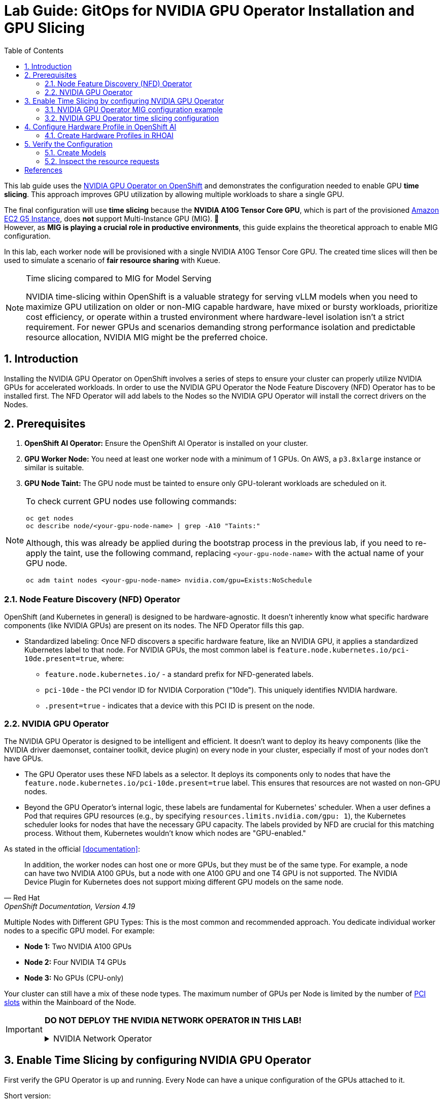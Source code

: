 = Lab Guide: GitOps for NVIDIA GPU Operator Installation and GPU Slicing
:icons: font
:toc: left
:source-highlighter: highlight.js
:numbered:

This lab guide uses the https://docs.nvidia.com/datacenter/cloud-native/openshift/latest/introduction.html[NVIDIA GPU Operator on OpenShift] and demonstrates the configuration needed to enable GPU *time slicing*. This approach improves GPU utilization by allowing multiple workloads to share a single GPU.

The final configuration will use *time slicing* because the *NVIDIA A10G Tensor Core GPU*, which is part of the provisioned link:https://aws.amazon.com/ec2/instance-types/g5/[Amazon EC2 G5 Instance], does *not* support Multi-Instance GPU (MIG). 🥴 +
However, as **MIG is playing a crucial role in productive environments**, this guide explains the theoretical approach to enable MIG configuration.

In this lab, each worker node will be provisioned with a single NVIDIA A10G Tensor Core GPU. The created time slices will then be used to simulate a scenario of *fair resource sharing* with Kueue.

[NOTE]
.Time slicing compared to MIG for Model Serving
====
NVIDIA time-slicing within OpenShift is a valuable strategy for serving vLLM models when you need to maximize GPU utilization on older or non-MIG capable hardware, have mixed or bursty workloads, prioritize cost efficiency, or operate within a trusted environment where hardware-level isolation isn't a strict requirement. For newer GPUs and scenarios demanding strong performance isolation and predictable resource allocation, NVIDIA MIG might be the preferred choice.
====

== Introduction

Installing the NVIDIA GPU Operator on OpenShift involves a series of steps to ensure your cluster can properly utilize NVIDIA GPUs for accelerated workloads.
In order to use the NVIDIA GPU Operator the Node Feature Discovery (NFD) Operator has to be installed first.
The NFD Operator will add labels to the Nodes so the NVIDIA GPU Operator will install the correct drivers on the Nodes.

== Prerequisites

1.  **OpenShift AI Operator:** Ensure the OpenShift AI Operator is installed on your cluster.
2.  **GPU Worker Node:** You need at least one worker node with a minimum of 1 GPUs. On AWS, a `p3.8xlarge` instance or similar is suitable.
3.  **GPU Node Taint:** The GPU node must be tainted to ensure only GPU-tolerant workloads are scheduled on it.

[NOTE]
====
To check current GPU nodes use following commands:

[.console-input]
[source,bash]
----
oc get nodes
oc describe node/<your-gpu-node-name> | grep -A10 "Taints:"
----

Although, this was already be applied during the bootstrap process in the previous lab, if you need to re-apply the taint, use the following command, replacing `<your-gpu-node-name>` with the actual name of your GPU node.

[.console-input]
[source,bash]
----
oc adm taint nodes <your-gpu-node-name> nvidia.com/gpu=Exists:NoSchedule
----

====

=== Node Feature Discovery (NFD) Operator
OpenShift (and Kubernetes in general) is designed to be hardware-agnostic. It doesn't inherently know what specific hardware components (like NVIDIA GPUs) are present on its nodes. The NFD Operator fills this gap.

* Standardized labeling: Once NFD discovers a specific hardware feature, like an NVIDIA GPU, it applies a standardized Kubernetes label to that node. For NVIDIA GPUs, the most common label is `feature.node.kubernetes.io/pci-10de.present=true`, where:
** `feature.node.kubernetes.io/` - a standard prefix for NFD-generated labels. 
** `pci-10de` - the PCI vendor ID for NVIDIA Corporation ("10de"). This uniquely identifies NVIDIA hardware. 
** `.present=true` - indicates that a device with this PCI ID is present on the node.

=== NVIDIA GPU Operator
The NVIDIA GPU Operator is designed to be intelligent and efficient. It doesn't want to deploy its heavy components (like the NVIDIA driver daemonset, container toolkit, device plugin) on every node in your cluster, especially if most of your nodes don't have GPUs.

* The GPU Operator uses these NFD labels as a selector. It deploys its components only to nodes that have the ``feature.node.kubernetes.io/pci-10de.present=true`` label. This ensures that resources are not wasted on non-GPU nodes.
* Beyond the GPU Operator's internal logic, these labels are fundamental for Kubernetes' scheduler. When a user defines a Pod that requires GPU resources (e.g., by specifying ``resources.limits.nvidia.com/gpu: 1``), the Kubernetes scheduler looks for nodes that have the necessary GPU capacity. The labels provided by NFD are crucial for this matching process. Without them, Kubernetes wouldn't know which nodes are "GPU-enabled."

As stated in the official <<documentation>>:

[quote, "Red Hat", "OpenShift Documentation, Version 4.19"]
____
In addition, the worker nodes can host one or more GPUs, but they must be of the same type. For example, a node can have two NVIDIA A100 GPUs, but a node with one A100 GPU and one T4 GPU is not supported. The NVIDIA Device Plugin for Kubernetes does not support mixing different GPU models on the same node.
____
 
Multiple Nodes with Different GPU Types: This is the most common and recommended approach. You dedicate individual worker nodes to a specific GPU model. For example:

* *Node 1:* Two NVIDIA A100 GPUs
* *Node 2:* Four NVIDIA T4 GPUs
* *Node 3:* No GPUs (CPU-only)

Your cluster can still have a mix of these node types.
The maximum number of GPUs per Node is limited by the number of https://www.hp.com/us-en/shop/tech-takes/what-are-pcie-slots-pc[PCI slots] within the Mainboard of the Node.

[IMPORTANT] 
====
*DO NOT DEPLOY THE NVIDIA NETWORK OPERATOR IN THIS LAB!*

.NVIDIA Network Operator
[%collapsible]
=====

[discrete]
=== NVIDIA Network Operator
The NVIDIA Network Operator for OpenShift is a specialized Kubernetes Operator designed to simplify the deployment and management of high-performance networking capabilities provided by NVIDIA (formerly Mellanox) in Red Hat OpenShift clusters. It's particularly crucial for workloads that demand high-throughput and low-latency communication, such as AI/ML, HPC (High-Performance Computing), and certain telco applications (like vRAN).
The NVIDIA Network Operator works in close conjunction with the NVIDIA GPU Operator. While the GPU Operator focuses on provisioning and managing NVIDIA GPUs (drivers, container runtime, device plugins), the Network Operator handles the networking components that enable:

* *RDMA (Remote Direct Memory Access):* Allows direct memory access from the memory of one computer to that of another without involving the operating system, significantly reducing latency and CPU overhead for data transfers.

* *GPUDirect RDMA:* An NVIDIA technology that enables a direct path for data exchange between NVIDIA GPUs and network adapters (like ConnectX series) with RDMA capabilities. This bypasses the CPU and system memory, leading to extremely low-latency, high-bandwidth data transfers, which is critical for distributed deep learning and HPC.

* *SR-IOV (Single Root I/O Virtualization):* Allows a single physical network adapter to be shared by multiple virtual machines or containers as if they had dedicated hardware, improving network performance and reducing overhead.

* *High-speed secondary networks:* Providing dedicated network interfaces for application traffic, separate from the OpenShift cluster's primary network. This is crucial for performance-sensitive workloads.

=====
====

== Enable Time Slicing by configuring NVIDIA GPU Operator

First verify the GPU Operator is up and running. Every Node can have a unique configuration of the GPUs attached to it.

Short version:
[.console-input]
[source,bash]
----
oc exec -it -n nvidia-gpu-operator $(oc get pod -o wide -l openshift.driver-toolkit=true -o jsonpath="{.items[0].metadata.name}" -n nvidia-gpu-operator) -- nvidia-smi
----

Multiple steps:
[.console-input]
[source,bash]
----
oc get pod -o wide -l openshift.driver-toolkit=true -n nvidia-gpu-operator
----

.Output:
[source,bash]
----
oc get pod -o wide -l openshift.driver-toolkit=true -n nvidia-gpu-operator
NAME                                           READY   STATUS    RESTARTS   AGE   IP            NODE                                        NOMINATED NODE   READINESS GATES
nvidia-driver-daemonset-9.6.20250811-0-ch2j2   2/2     Running   0          19m   10.130.0.9    ip-10-0-61-182.us-east-2.compute.internal   <none>           <none>
nvidia-driver-daemonset-9.6.20250811-0-gdwn8   2/2     Running   0          19m   10.129.0.14   ip-10-0-45-75.us-east-2.compute.internal    <none>           <none>
----
Execute the `nvidia-smi` command inside one of the driver toolkit Pods:
[.console-input]
[source,bash]
----
oc exec -it -n nvidia-gpu-operator nvidia-driver-daemonset-9.6.20250811-0-ch2j2 -- nvidia-smi
----

.Output:
[source,bash]
----
Sat Sep 13 13:50:41 2025       
+-----------------------------------------------------------------------------------------+
| NVIDIA-SMI 580.82.07              Driver Version: 580.82.07      CUDA Version: 13.0     |
+-----------------------------------------+------------------------+----------------------+
| GPU  Name                 Persistence-M | Bus-Id          Disp.A | Volatile Uncorr. ECC |
| Fan  Temp   Perf          Pwr:Usage/Cap |           Memory-Usage | GPU-Util  Compute M. |
|                                         |                        |               MIG M. |
|=========================================+========================+======================|
|   0  NVIDIA A10G                    On  |   00000000:00:1E.0 Off |                    0 |
|  0%   26C    P8             24W /  300W |       0MiB /  23028MiB |      0%      Default |
|                                         |                        |                  N/A |
+-----------------------------------------+------------------------+----------------------+

+-----------------------------------------------------------------------------------------+
| Processes:                                                                              |
|  GPU   GI   CI              PID   Type   Process name                        GPU Memory |
|        ID   ID                                                               Usage      |
|=========================================================================================|
|  No running processes found                                                             |
+-----------------------------------------------------------------------------------------+
----

Since there are two Nodes GPU enabled both configurations could be different. It's wort checking both of them.

[WARNING]
.Timeslicing due to hardware resource constraints
====
The GPU's avaliable in the lab are two **AWS NVIDIA A10G Tensor Core GPU** with 24 GB of memory per GPU. +
As written earlier not all GPU's support MIG, therefore we will use timeslicing in this lab!
====

=== NVIDIA GPU Operator MIG configuration example

[IMPORTANT]
.Timeslicing due to hardware resource constraints
====
This section is here only for the completeness of the guide. +
As there are often requests for this configuration, here it's shown how MIG work in production systems.

*Do not configure anything here*. This configuration does not work with GPU's available in our lab and it's for informational purposes.
====

NVIDIA's Multi-Instance GPU (MIG) slicing is a powerful feature that allows you to partition a single compatible NVIDIA GPU (such as the `A100` or `H100`) into several smaller, fully isolated, and independent GPU instances. This offers significant advantages, especially in multi-tenant or diverse workload environments. The https://docs.nvidia.com/datacenter/cloud-native/gpu-operator/latest/gpu-operator-mig.html#example-custom-mig-configuration-during-installation[Custom MIG Configuration During Installation] documentation explains further configuration possibilities.

* Hardware-Level Isolation and Security
* Predictable Performance and Quality of Service (QoS)
* Maximized GPU Utilization and Cost Efficiency
* Fine-Grained Resource Allocation and Flexibility
* Simplified Management in Containerized Environments (e.g., Kubernetes)

==== ConfigMap for MIG
Create a `ConfigMap` to specify the MIG configuration:

* Create a `yaml` file to define how you want to slice your GPUs.
* This `ConfigMap` ⚡ *must be named* `custom-mig-config` and *reside in* the `nvidia-gpu-operator` namespace ⚡.
* You can define the mig devices in a custom config. Always make sure to use a https://docs.nvidia.com/datacenter/tesla/mig-user-guide/index.html#a100-mig-profiles[supported configuration].

[source,yaml]
----
apiVersion: v1
kind: ConfigMap
metadata:
  name: custom-mig-config
data:
  config.yaml: |
    version: v1
    mig-configs:
      all-disabled:
        - devices: all
          mig-enabled: false

      custom-mig:
        - devices: all  # it's possible to target single GPU's here
          mig-enabled: true
          mig-devices:
            "1g.5gb": 2
            "2g.10gb": 1
            "3g.20gb": 1
----

==== Patch for `ClusterPolicy`
* You need to modify the ``gpu-cluster-policy`` within the ``nvidia-gpu-operator`` namespace to point to your ``custom-mig-config``.
* This is typically accomplished with a Kustomize patch.

1. If the custom configuration specifies more than one instance profile, set the strategy to `mixed`:
+
[source,bash]
----
oc patch clusterpolicies.nvidia.com/cluster-policy \
    --type='json' \
    -p='[{"op":"replace", "path":"/spec/mig/strategy", "value":"mixed"}]'
----

2. Patch the cluster policy so MIG Manager uses the custom config map:
+
[source,bash]
----
oc patch clusterpolicies.nvidia.com/cluster-policy \
    --type='json' \
    -p='[{"op":"replace", "path":"/spec/migManager/config/name", "value":"custom-mig-config"}]'
----

3. Label the nodes with the profile to configure:
+
[source,bash]
----
oc label nodes <node-name> nvidia.com/mig.config=custom-mig --overwrite
----

=== NVIDIA GPU Operator time slicing configuration

[CAUTION]
.Timeslicing due to hardware resource constraints
====
In this section we will configure the GPU Operator for our lab!
====

NVIDIA's time slicing is a powerful feature that allows you to share a single GPU among multiple processes, where each process gets a slice of time to access the GPU's resources. +
This is particularly useful for running many lightweight, concurrent workloads on a single GPU. It improves utilization and throughput without requiring multiple GPUs or a complex resource management system.

* Shared GPU Resources: Multiple workloads share the same physical GPU, increasing utilization and efficiency.
* Simpler Configuration: Compared to MIG, time slicing is easier to set up and manage, as it doesn't require partitioning the GPU at the hardware level.
* Best for Lightweight Workloads: Ideal for running many small AI inference tasks or other GPU-accelerated workloads that don't saturate a full GPU.
* Dynamic Resource Sharing: The GPU scheduler dynamically allocates GPU time to each process, ensuring fair access.

==== ConfigMap for Time Slicing
Create a YAML file to define how you want to slice your GPUs. +
This `ConfigMap` can be named anything, but it must reside in the `nvidia-gpu-operator` namespace.

In this configuration, we need to define the number of replicas (slices) for each GPU model.

[.console-input]
[source,yaml]
----
cat <<EOF | oc apply -f -
apiVersion: v1
kind: ConfigMap
metadata:
  name: device-plugin-config
  namespace: nvidia-gpu-operator
data:
  time-sliced: |-
    version: v1
    sharing:
      timeSlicing:
        resources:
          - name: nvidia.com/gpu
            replicas: 8
EOF
----
==== Patch for ClusterPolicy

We need to modify the ``gpu-cluster-policy`` within the ``nvidia-gpu-operator`` namespace:

* to enable GPU Feature Discovery (component of the NVIDIA GPU Operator whose primary job is to discover the hardware features of the GPUs on a node and expose them as Kubernetes node labels)
* to point to the ``device-plugin-config``.
This tells the NVIDIA Device Plugin to use the configuration you've defined.
Patch the ClusterPolicy so the Device Plugin uses the custom config map:

[.console-input]
[source,bash]
----
oc patch clusterpolicy gpu-cluster-policy \
    -n nvidia-gpu-operator --type json \
    -p '[{"op": "replace", "path": "/spec/gfd/enable", "value": true}]'
----

[.console-input]
[source,bash]
----
oc patch clusterpolicy gpu-cluster-policy \
  -n nvidia-gpu-operator --type merge \
  -p '{"spec": {"devicePlugin": {"config": {"name": "device-plugin-config"}}}}'
----

==== Label the nodes

After patching the ClusterPolicy, you need to label the nodes that have the GPUs you want to time-slice.
The GPU Operator will automatically detect this label and apply the new configuration.

[.console-input]
[source,bash]
----
oc label --overwrite node \
    --selector=nvidia.com/gpu.product=NVIDIA-A10G-SHARED \
    nvidia.com/device-plugin.config=time-sliced
----

[NOTE]
.Label Selector for Nodes
====
The selector value ``nvidia.com/gpu.product=NVIDIA-A10G-SHARED`` must match the GPU product name as labeled by the GPU Operator's Node Feature Discovery (NFD) component.
====

==== Verify Time Slicing was enabled successfully

[.console-input]
[source,bash]
----
oc get node --selector=nvidia.com/gpu.product=NVIDIA-A10G-SHARED -o json | jq '.items[0].status.capacity'
----

[source,bash]
----
{
  "cpu": "8",
  "ephemeral-storage": "104266732Ki",
  "hugepages-1Gi": "0",
  "hugepages-2Mi": "0",
  "memory": "32499872Ki",
  "nvidia.com/gpu": "8",
  "pods": "250"
}
----

[.console-input]
[source,bash]
----
oc get node --selector=nvidia.com/gpu.product=NVIDIA-A10G-SHARED -o json \
 | jq '.items[0].metadata.labels' | grep nvidia
----

[source,bash]
----
  "nvidia.com/cuda.driver-version.full": "570.148.08",
  "nvidia.com/cuda.driver-version.major": "570",
  "nvidia.com/cuda.driver-version.minor": "148",
  "nvidia.com/cuda.driver-version.revision": "08",
  "nvidia.com/cuda.driver.major": "570",
  "nvidia.com/cuda.driver.minor": "148",
  "nvidia.com/cuda.driver.rev": "08",
  "nvidia.com/cuda.runtime-version.full": "12.8",
  "nvidia.com/cuda.runtime-version.major": "12",
  "nvidia.com/cuda.runtime-version.minor": "8",
  "nvidia.com/cuda.runtime.major": "12",
  "nvidia.com/cuda.runtime.minor": "8",
  "nvidia.com/device-plugin.config": "time-sliced",
  "nvidia.com/gfd.timestamp": "1757166356",
  "nvidia.com/gpu-driver-upgrade-state": "upgrade-done",
  "nvidia.com/gpu.compute.major": "8",
  "nvidia.com/gpu.compute.minor": "6",
  "nvidia.com/gpu.count": "1",
  "nvidia.com/gpu.deploy.container-toolkit": "true",
  "nvidia.com/gpu.deploy.dcgm": "true",
  "nvidia.com/gpu.deploy.dcgm-exporter": "true",
  "nvidia.com/gpu.deploy.device-plugin": "true",
  "nvidia.com/gpu.deploy.driver": "true",
  "nvidia.com/gpu.deploy.gpu-feature-discovery": "true",
  "nvidia.com/gpu.deploy.node-status-exporter": "true",
  "nvidia.com/gpu.deploy.nvsm": "",
  "nvidia.com/gpu.deploy.operator-validator": "true",
  "nvidia.com/gpu.family": "ampere",
  "nvidia.com/gpu.machine": "g5.2xlarge",
  "nvidia.com/gpu.memory": "23028",
  "nvidia.com/gpu.mode": "compute",
  "nvidia.com/gpu.present": "true",
  "nvidia.com/gpu.product": "NVIDIA-A10G-SHARED",
  "nvidia.com/gpu.replicas": "8",
  "nvidia.com/gpu.sharing-strategy": "time-slicing",
  "nvidia.com/mig.capable": "false",
  "nvidia.com/mig.strategy": "single",
  "nvidia.com/mps.capable": "false",
  "nvidia.com/vgpu.present": "false",
----

As expected we see the label declaring 8 replicas, as defined in our configuration.

== Configure Hardware Profile in OpenShift AI
[WARNING]
.Timeslicing due to hardware resource constraints
====
The configuration can be done even without MIG configured within the GPU Operator. But the workload will not be able to be scheduled by the OpenShift scheduler and the Pod will stay pending afterwards.
====

MIG technology enables a single physical GPU to be logically partitioned into multiple, isolated GPU instances, thereby maximizing hardware utilization and facilitating multi-tenancy on expensive accelerator resources. These granular GPU configurations, along with other specialized hardware specifications, are then encapsulated within Accelerator Profiles (or the more advanced Hardware Profiles) in OpenShift AI. These profiles serve as administrative definitions that abstract complex resource configurations, allowing data scientists to easily request and consume appropriate hardware for their workbenches, model serving, and data pipelines without needing deep Kubernetes expertise.

Complementing this, Taints and Tolerations are fundamental Kubernetes primitives that ensure intelligent workload scheduling. GPU-enabled nodes can be "tainted" to prevent general workloads from being scheduled on them. Correspondingly, Accelerator/Hardware Profiles automatically apply "tolerations" to AI/ML workloads, allowing them to be scheduled exclusively on nodes possessing the required specialized hardware.

=== Create Hardware Profiles in RHOAI

[WARNING]
.Timeslicing due to hardware resource constraints
====
This can be done even without MIG enabled. But the created Pods will not be able to be scheduled!
====

* Hardware Profiles for each MIG Type have to be created beforehand.
* In case Taints are configured, add the Tolerations so that the GPU-enabled pods can be immune to theme.
* Use the resource label and display name `nvidia.com/mig-2g.20gb` inside the section *Resource requests and limits*.

[.bordershadow]
image::92-create-hardware-profile.png[]

[.bordershadow]
image::92-resource-request-hw-profile.png[]

[WARNING]
.Accelerator Profiles are deprecated 
====
`AcceleratorProfiles` will be replaced by `HardwareProfiles`. They are more flexible and should be the preferred profile.
====

Thanks to the Cloud Native approach of RHOAI, the profile can be created as `yaml` file as well to better integrate it into a GitOps approach:

[source,yaml]
----
apiVersion: dashboard.opendatahub.io/v1alpha1
kind: HardwareProfile
metadata:
  annotations:
    opendatahub.io/dashboard-feature-visibility: '["model-serving"]' # only visible in model serving
  name: small
  namespace: redhat-ods-applications
spec:
  description: Mig-2g.20gb to test hardware profile
  displayName: small
  enabled: true
  identifiers:
    - defaultCount: 2
      displayName: CPU
      identifier: cpu
      maxCount: 4
      minCount: 1
      resourceType: CPU
    - defaultCount: 4Gi
      displayName: Memory
      identifier: memory
      maxCount: 8Gi
      minCount: 2Gi
      resourceType: Memory
    - defaultCount: 1
      displayName: nvidia.com/mig-2g.20gb
      identifier: nvidia.com/mig-2g.20gb
      maxCount: 2
      minCount: 1
      resourceType: Accelerator
  nodeSelector: {}
  tolerations: []

----

== Verify the Configuration
The Blog article https://developers.redhat.com/articles/2025/01/30/build-and-deploy-modelcar-container-openshift-ai?source=sso#[Build and deploy a ModelCar container in OpenShift AI] demonstrates how to build a ModelCar Container and discusses pros and cons about the ModelCar Approach. +
Use the ModelCar available at `oci://quay.io/redhat-ai-services/modelcar-catalog:granite-3.3-2b-instruct` to deploy a Model using OpenShift AI.

=== Create Models
In this section two models will be deployed. One will use the `nvidia.com/gpu` accelerator, whike the other model will use the `nvidia.com/mig-2g.20gb` accelerator. 

. Create a new Project in OpenShift AI:
+
image::92-rhoai-project-gpuaas.png[]

. Create a `Data Connection` within the `granite` Project:
+
image::92-create-data-connection.png[]

. Deploy a Model within the `granite` project:
+
image::92-create-model.png[]

. Deploy a Model within the `granite` project using the new `HardwareProfile` created beforehand `small`:
+
[CAUTION]
.Pod will stay `Pending` forever
====
The Hardware Profiles can be created even when the resources are not present in the Cluster. The OpenShift scheduler will not be able to schedule the Pod!
====
+
image::92-create-model-mig.png[]

=== Inspect the resource requests
The Model `granite-3.3-2b-instruct` should work using the `nvidia-com/gpu` idientifier whereas the Model `granite-3.3-2b-instruct-mig` will stay pending.

[WARNING]
.Timeslicing due to hardware resource constraints
====
Created resources will contain the resource `nvidia.com/mig-2g.20gb: "1"`, which is not present in the Cluster. The OpenShift scheduler will not be able to schdule the `pods`.
====

While inspecting the resource (which will be created RHOAI while serving a Model) the `spec.containers[0].resources.requests` will use the resource `nvidia.com/mig-2g.20gb` which is not present in the cluster.

[.console-input]
[source,bash]
----
oc get pod granite-33-2b-instruct-mig-predictor-00001-deployment-<uuid> -n granite -oyaml | grep -B 3 'nvidia.com/mig-2g.20gb: "1"'
----

The output will look like the following:
[source,yaml]
----
      limits:
        cpu: "2"
        memory: 4Gi
        nvidia.com/mig-2g.20gb: "1"
      requests:
        cpu: "2"
        memory: 4Gi
        nvidia.com/mig-2g.20gb: "1"
----
As explained earlier, when applying the MIG configuratiuon within a Cluster which does not have an accelerator type (i.e. `nvidia.com/mig-2g.20gb`) the scheduler will not be able to be scheduled, therefore affected pods will stay in `Pending` state.

[.console-input]
[source,bash]
----
oc delete project granite
----

[bibliography]
== References

* [[[documentation]]] Red Hat. _OpenShift Documentation_. Version 4.19. Available from: https://docs.redhat.com/en/documentation/openshift_container_platform/4.19/html/hardware_accelerators/nvidia-gpu-architecture#nvidia-gpu-bare-metal_nvidia-gpu-architecture#:~:text=In%20addition%2C%20the,the%20same%20node